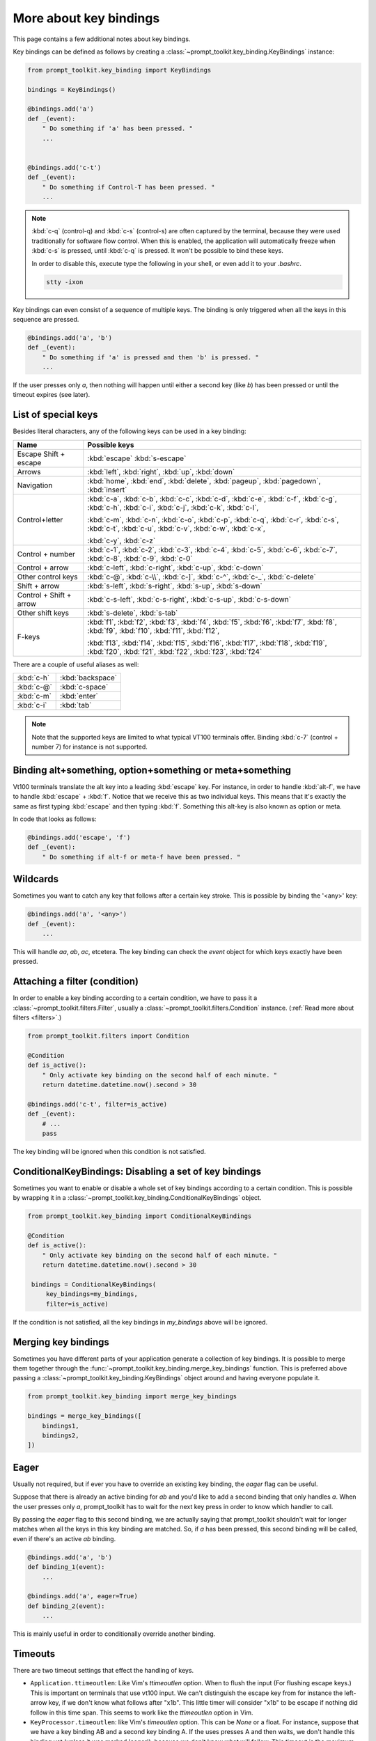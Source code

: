 .. _key_bindings:

More about key bindings
=======================

This page contains a few additional notes about key bindings.


Key bindings can be defined as follows by creating a
:class:`~prompt_toolkit.key_binding.KeyBindings` instance:


.. code:: python

    from prompt_toolkit.key_binding import KeyBindings

    bindings = KeyBindings()

    @bindings.add('a')
    def _(event):
        " Do something if 'a' has been pressed. "
        ...


    @bindings.add('c-t')
    def _(event):
        " Do something if Control-T has been pressed. "
        ...

.. note::

    :kbd:`c-q` (control-q) and :kbd:`c-s` (control-s) are often captured by the
    terminal, because they were used traditionally for software flow control.
    When this is enabled, the application will automatically freeze when
    :kbd:`c-s` is pressed, until :kbd:`c-q` is pressed. It won't be possible to
    bind these keys.

    In order to disable this, execute type the following in your shell, or even
    add it to your `.bashrc`.

    .. code::

        stty -ixon

Key bindings can even consist of a sequence of multiple keys. The binding is
only triggered when all the keys in this sequence are pressed.

.. code:: python

    @bindings.add('a', 'b')
    def _(event):
        " Do something if 'a' is pressed and then 'b' is pressed. "
        ...

If the user presses only `a`, then nothing will happen until either a second
key (like `b`) has been pressed or until the timeout expires (see later).


List of special keys
--------------------

Besides literal characters, any of the following keys can be used in a key
binding:

+-------------------+-----------------------------------------+
| Name              + Possible keys                           |
+===================+=========================================+
| Escape            | :kbd:`escape`                           |
| Shift + escape    | :kbd:`s-escape`                         |
+-------------------+-----------------------------------------+
| Arrows            | :kbd:`left`,                            |
|                   | :kbd:`right`,                           |
|                   | :kbd:`up`,                              |
|                   | :kbd:`down`                             |
+-------------------+-----------------------------------------+
| Navigation        | :kbd:`home`,                            |
|                   | :kbd:`end`,                             |
|                   | :kbd:`delete`,                          |
|                   | :kbd:`pageup`,                          |
|                   | :kbd:`pagedown`,                        |
|                   | :kbd:`insert`                           |
+-------------------+-----------------------------------------+
| Control+letter    | :kbd:`c-a`, :kbd:`c-b`, :kbd:`c-c`,     |
|                   | :kbd:`c-d`, :kbd:`c-e`, :kbd:`c-f`,     |
|                   | :kbd:`c-g`, :kbd:`c-h`, :kbd:`c-i`,     |
|                   | :kbd:`c-j`, :kbd:`c-k`, :kbd:`c-l`,     |
|                   |                                         |
|                   | :kbd:`c-m`, :kbd:`c-n`, :kbd:`c-o`,     |
|                   | :kbd:`c-p`, :kbd:`c-q`, :kbd:`c-r`,     |
|                   | :kbd:`c-s`, :kbd:`c-t`, :kbd:`c-u`,     |
|                   | :kbd:`c-v`, :kbd:`c-w`, :kbd:`c-x`,     |
|                   |                                         |
|                   | :kbd:`c-y`, :kbd:`c-z`                  |
+-------------------+-----------------------------------------+
| Control + number  | :kbd:`c-1`, :kbd:`c-2`, :kbd:`c-3`,     |
|                   | :kbd:`c-4`, :kbd:`c-5`, :kbd:`c-6`,     |
|                   | :kbd:`c-7`, :kbd:`c-8`, :kbd:`c-9`,     |
|                   | :kbd:`c-0`                              |
+-------------------+-----------------------------------------+
| Control + arrow   | :kbd:`c-left`,                          |
|                   | :kbd:`c-right`,                         |
|                   | :kbd:`c-up`,                            |
|                   | :kbd:`c-down`                           |
+-------------------+-----------------------------------------+
| Other control     | :kbd:`c-@`,                             |
| keys              | :kbd:`c-\\`,                            |
|                   | :kbd:`c-]`,                             |
|                   | :kbd:`c-^`,                             |
|                   | :kbd:`c-_`,                             |
|                   | :kbd:`c-delete`                         |
+-------------------+-----------------------------------------+
| Shift + arrow     | :kbd:`s-left`,                          |
|                   | :kbd:`s-right`,                         |
|                   | :kbd:`s-up`,                            |
|                   | :kbd:`s-down`                           |
+-------------------+-----------------------------------------+
| Control + Shift + | :kbd:`c-s-left`,                        |
| arrow             | :kbd:`c-s-right`,                       |
|                   | :kbd:`c-s-up`,                          |
|                   | :kbd:`c-s-down`                         |
+-------------------+-----------------------------------------+
| Other shift       | :kbd:`s-delete`,                        |
| keys              | :kbd:`s-tab`                            |
+-------------------+-----------------------------------------+
| F-keys            | :kbd:`f1`, :kbd:`f2`, :kbd:`f3`,        |
|                   | :kbd:`f4`, :kbd:`f5`, :kbd:`f6`,        |
|                   | :kbd:`f7`, :kbd:`f8`, :kbd:`f9`,        |
|                   | :kbd:`f10`, :kbd:`f11`, :kbd:`f12`,     |
|                   |                                         |
|                   | :kbd:`f13`, :kbd:`f14`, :kbd:`f15`,     |
|                   | :kbd:`f16`, :kbd:`f17`, :kbd:`f18`,     |
|                   | :kbd:`f19`, :kbd:`f20`, :kbd:`f21`,     |
|                   | :kbd:`f22`, :kbd:`f23`, :kbd:`f24`      |
+-------------------+-----------------------------------------+

There are a couple of useful aliases as well:

+-------------------+-------------------+
| :kbd:`c-h`        | :kbd:`backspace`  |
+-------------------+-------------------+
| :kbd:`c-@`        | :kbd:`c-space`    |
+-------------------+-------------------+
| :kbd:`c-m`        | :kbd:`enter`      |
+-------------------+-------------------+
| :kbd:`c-i`        | :kbd:`tab`        |
+-------------------+-------------------+

.. note::

    Note that the supported keys are limited to what typical VT100 terminals
    offer. Binding :kbd:`c-7` (control + number 7) for instance is not
    supported.


Binding alt+something, option+something or meta+something
---------------------------------------------------------

Vt100 terminals translate the alt key into a leading :kbd:`escape` key.
For instance, in order to handle :kbd:`alt-f`, we have to handle
:kbd:`escape` + :kbd:`f`. Notice that we receive this as two individual keys.
This means that it's exactly the same as first typing :kbd:`escape` and then
typing :kbd:`f`. Something this alt-key is also known as option or meta.

In code that looks as follows:

.. code:: python

    @bindings.add('escape', 'f')
    def _(event):
        " Do something if alt-f or meta-f have been pressed. "


Wildcards
---------

Sometimes you want to catch any key that follows after a certain key stroke.
This is possible by binding the '<any>' key:

.. code:: python

    @bindings.add('a', '<any>')
    def _(event):
        ...

This will handle `aa`, `ab`, `ac`, etcetera. The key binding can check the
`event` object for which keys exactly have been pressed.


Attaching a filter (condition)
------------------------------

In order to enable a key binding according to a certain condition, we have to
pass it a :class:`~prompt_toolkit.filters.Filter`, usually a
:class:`~prompt_toolkit.filters.Condition` instance. (:ref:`Read more about
filters <filters>`.)

.. code:: python

    from prompt_toolkit.filters import Condition

    @Condition
    def is_active():
        " Only activate key binding on the second half of each minute. "
        return datetime.datetime.now().second > 30

    @bindings.add('c-t', filter=is_active)
    def _(event):
        # ...
        pass

The key binding will be ignored when this condition is not satisfied.


ConditionalKeyBindings: Disabling a set of key bindings
-------------------------------------------------------

Sometimes you want to enable or disable a whole set of key bindings according
to a certain condition. This is possible by wrapping it in a
:class:`~prompt_toolkit.key_binding.ConditionalKeyBindings` object.

.. code:: python

    from prompt_toolkit.key_binding import ConditionalKeyBindings

    @Condition
    def is_active():
        " Only activate key binding on the second half of each minute. "
        return datetime.datetime.now().second > 30

     bindings = ConditionalKeyBindings(
         key_bindings=my_bindings,
         filter=is_active)

If the condition is not satisfied, all the key bindings in `my_bindings` above
will be ignored.


Merging key bindings
--------------------

Sometimes you have different parts of your application generate a collection of
key bindings. It is possible to merge them together through the
:func:`~prompt_toolkit.key_binding.merge_key_bindings` function. This is
preferred above passing a :class:`~prompt_toolkit.key_binding.KeyBindings`
object around and having everyone populate it.

.. code:: python

    from prompt_toolkit.key_binding import merge_key_bindings

    bindings = merge_key_bindings([
        bindings1,
        bindings2,
    ])


Eager
-----

Usually not required, but if ever you have to override an existing key binding,
the `eager` flag can be useful.

Suppose that there is already an active binding for `ab` and you'd like to add
a second binding that only handles `a`. When the user presses only `a`,
prompt_toolkit has to wait for the next key press in order to know which
handler to call.

By passing the `eager` flag to this second binding, we are actually saying that
prompt_toolkit shouldn't wait for longer matches when all the keys in this key
binding are matched. So, if `a` has been pressed, this second binding will be
called, even if there's an active `ab` binding.

.. code:: python

    @bindings.add('a', 'b')
    def binding_1(event):
        ...

    @bindings.add('a', eager=True)
    def binding_2(event):
        ...

This is mainly useful in order to conditionally override another binding.


Timeouts
--------

There are two timeout settings that effect the handling of keys.

- ``Application.ttimeoutlen``: Like Vim's `ttimeoutlen` option.
  When to flush the input (For flushing escape keys.) This is important on
  terminals that use vt100 input. We can't distinguish the escape key from for
  instance the left-arrow key, if we don't know what follows after "\x1b". This
  little timer will consider "\x1b" to be escape if nothing did follow in this
  time span.  This seems to work like the `ttimeoutlen` option in Vim.

- ``KeyProcessor.timeoutlen``: like Vim's `timeoutlen` option.
  This can be `None` or a float.  For instance, suppose that we have a key
  binding AB and a second key binding A. If the uses presses A and then waits,
  we don't handle this binding yet (unless it was marked 'eager'), because we
  don't know what will follow. This timeout is the maximum amount of time that
  we wait until we call the handlers anyway. Pass `None` to disable this
  timeout.


Recording macros
----------------

Both Emacs and Vi mode allow macro recording. By default, all key presses are
recorded during a macro, but it is possible to exclude certain keys by setting
the `record_in_macro` parameter to `False`:

.. code:: python

    @bindings.add('c-t', record_in_macro=False)
    def _(event):
        # ...
        pass


Creating new Vi text objects and operators
------------------------------------------

We tried very hard to ship prompt_toolkit with as many as possible Vi text
objects and operators, so that text editing feels as natural as possible to Vi
users.

If you wish to create a new text object or key binding, that is actually
possible. Check the `custom-vi-operator-and-text-object.py` example for more
information.


Processing `.inputrc`
---------------------

GNU readline can be configured using an `.inputrc` configuration file. This can
could key bindings as well as certain settings. Right now, prompt_toolkit
doesn't support `.inputrc` yet, but it should be possible in the future.
